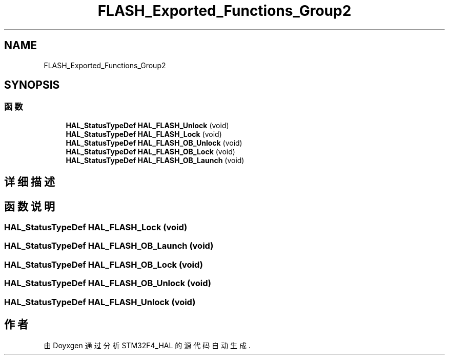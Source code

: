 .TH "FLASH_Exported_Functions_Group2" 3 "2020年 八月 7日 星期五" "Version 1.24.0" "STM32F4_HAL" \" -*- nroff -*-
.ad l
.nh
.SH NAME
FLASH_Exported_Functions_Group2
.SH SYNOPSIS
.br
.PP
.SS "函数"

.in +1c
.ti -1c
.RI "\fBHAL_StatusTypeDef\fP \fBHAL_FLASH_Unlock\fP (void)"
.br
.ti -1c
.RI "\fBHAL_StatusTypeDef\fP \fBHAL_FLASH_Lock\fP (void)"
.br
.ti -1c
.RI "\fBHAL_StatusTypeDef\fP \fBHAL_FLASH_OB_Unlock\fP (void)"
.br
.ti -1c
.RI "\fBHAL_StatusTypeDef\fP \fBHAL_FLASH_OB_Lock\fP (void)"
.br
.ti -1c
.RI "\fBHAL_StatusTypeDef\fP \fBHAL_FLASH_OB_Launch\fP (void)"
.br
.in -1c
.SH "详细描述"
.PP 

.SH "函数说明"
.PP 
.SS "\fBHAL_StatusTypeDef\fP HAL_FLASH_Lock (void)"

.SS "\fBHAL_StatusTypeDef\fP HAL_FLASH_OB_Launch (void)"

.SS "\fBHAL_StatusTypeDef\fP HAL_FLASH_OB_Lock (void)"

.SS "\fBHAL_StatusTypeDef\fP HAL_FLASH_OB_Unlock (void)"

.SS "\fBHAL_StatusTypeDef\fP HAL_FLASH_Unlock (void)"

.SH "作者"
.PP 
由 Doyxgen 通过分析 STM32F4_HAL 的 源代码自动生成\&.
